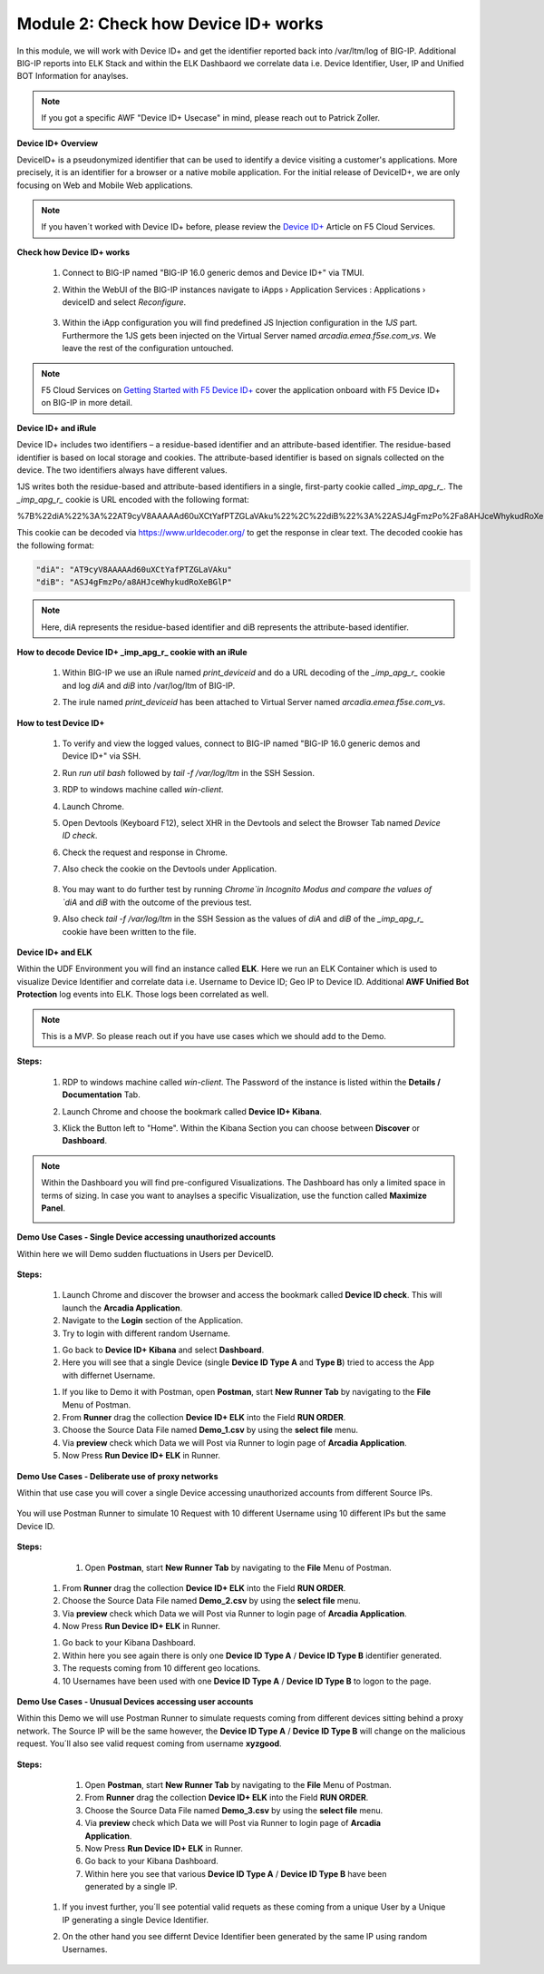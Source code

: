 Module 2: Check how Device ID+ works
####################################

In this module, we will work with Device ID+ and get the identifier reported back into /var/ltm/log of BIG-IP.
Additional BIG-IP reports into ELK Stack and within the ELK Dashbaord we correlate data i.e. Device Identifier, User, IP and Unified BOT Information for anaylses.


.. note:: If you got a specific AWF "Device ID+ Usecase" in mind, please reach out to Patrick Zoller.

**Device ID+ Overview**

DeviceID+ is a pseudonymized identifier that can be used to identify a device visiting a customer's applications. 
More precisely, it is an identifier for a browser or a native mobile application. For the initial release of DeviceID+, we are only focusing on Web and Mobile Web applications.

.. note:: If you haven´t worked with Device ID+ before, please review the `Device ID+`_ Article on F5 Cloud Services.

.. _`Device ID+` : https://f5cloudservices.zendesk.com/hc/en-us/categories/360005886653-Device-ID-


**Check how Device ID+ works**

    #.  Connect to BIG-IP named "BIG-IP 16.0 generic demos and Device ID+" via TMUI.

        .. image:: ../pictures/module2/img_class3_module2_animated_1.gif
           :align: center
      
    #. Within the WebUI of the BIG-IP instances navigate to iApps › Application Services : Applications › deviceID and select `Reconfigure`.

        .. image:: ../pictures/module2/img_class3_module2_animated_2.gif
           :align: center
 
    #. Within the iApp configuration you will find predefined JS Injection configuration in the `1JS` part. Furthermore the 1JS gets been injected on the Virtual Server named `arcadia.emea.f5se.com_vs`.
       We leave the rest of the configuration untouched. 

        .. image:: ../pictures/module2/img_class3_module2_animated_3.gif
           :align: center
 
.. note::  F5 Cloud Services on `Getting Started with F5 Device ID+`_ cover the application onboard with F5 Device ID+ on BIG-IP in more detail.

.. _`Getting Started with F5 Device ID+` : https://f5cloudservices.zendesk.com/hc/en-us/articles/360060301673-Getting-Started-with-F5-Device-ID-


**Device ID+ and iRule**

Device ID+ includes two identifiers – a residue-based identifier and an attribute-based identifier. The residue-based identifier is based on local storage and cookies. 
The attribute-based identifier is based on signals collected on the device. The two identifiers always have different values.

1JS writes both the residue-based and attribute-based identifiers in a single, first-party cookie called *_imp_apg_r_*. The *_imp_apg_r_* cookie is URL encoded with the following format:

%7B%22diA%22%3A%22AT9cyV8AAAAAd60uXCtYafPTZGLaVAku%22%2C%22diB%22%3A%22ASJ4gFmzPo%2Fa8AHJceWhykudRoXeBGlP%22%7D

This cookie can be decoded via https://www.urldecoder.org/ to get the response in clear text. The decoded cookie has the following format:

.. code-block::


    "diA": "AT9cyV8AAAAAd60uXCtYafPTZGLaVAku"
    "diB": "ASJ4gFmzPo/a8AHJceWhykudRoXeBGlP"


.. note:: Here, diA represents the residue-based identifier and diB represents the attribute-based identifier.

**How to decode Device ID+ _imp_apg_r_ cookie with an iRule**

    #. Within BIG-IP we use an iRule named *print_deviceid* and do a URL decoding of the *_imp_apg_r_* cookie and log *diA* and *diB* into /var/log/ltm of BIG-IP.
    
    #. The irule named *print_deviceid* has been attached to Virtual Server named `arcadia.emea.f5se.com_vs`.

        .. image:: ../pictures/module2/img_class3_module2_animated_4.gif
           :align: center

 
**How to test Device ID+**

    #. To verify and view the logged values, connect to BIG-IP named "BIG-IP 16.0 generic demos and Device ID+" via SSH. 
    #. Run *run util bash* followed by *tail -f /var/log/ltm* in the SSH Session.
    #. RDP to windows machine called *win-client*.
    #. Launch Chrome.
    #. Open Devtools (Keyboard F12), select XHR in the Devtools and select the Browser Tab named *Device ID check*.
    #. Check the request and response in Chrome.
    #. Also check the cookie on the Devtools under Application.

         .. image:: ../pictures/module2/img_class3_module2_animated_5.gif
           :align: center
 

    #. You may want to do further test by running `Chrome`in Incognito Modus and compare the values of `diA` and `diB` with the outcome of the previous test.
    #. Also check *tail -f /var/log/ltm* in the SSH Session as the values of `diA` and `diB` of the *_imp_apg_r_* cookie have been written to the file.

        .. image:: ../pictures/module2/img_class3_module2_animated_6.gif
           :align: center


**Device ID+ and ELK**

Within the UDF Environment you will find an instance called **ELK**.
Here we run an ELK Container which is used to visualize Device Identifier and correlate data i.e. Username to Device ID; Geo IP to Device ID.
Additional **AWF Unified Bot Protection** log events into ELK. Those logs been correlated as well.

.. note:: This is a MVP. So please reach out if you have use cases which we should add to the Demo.

**Steps:**

    #. RDP to windows machine called *win-client*. The Password of the instance is listed within the **Details / Documentation** Tab.
    #. Launch Chrome and choose the bookmark called **Device ID+ Kibana**.
    #. Klick the Button left to "Home". Within the Kibana Section you can choose between **Discover** or **Dashboard**.
 
        .. image:: ../pictures/module2/img_class3_module2_animated_7.gif
           :align: center

.. note:: Within the Dashboard you will find pre-configured Visualizations. The Dashboard has only a limited space in terms of sizing. In case you want to anaylses a specific Visualization, use the function called **Maximize Panel**.

        .. image:: ../pictures/module2/img_class3_module2_animated_7a.gif
            :align: center

**Demo Use Cases - Single Device accessing unauthorized accounts**

Within here we will Demo sudden fluctuations in Users per DeviceID.

        .. image:: ../pictures/module2/img_class3_module2_static_6.gif
            :align: center


**Steps:**

    #. Launch Chrome and discover the browser and access the bookmark called **Device ID check**. This will launch the **Arcadia Application**.
    #. Navigate to the **Login** section of the Application.
    #. Try to login with different random Username.

    .. image:: ../pictures/module2/img_class3_module2_animated_8.gif
        :align: center

    #. Go back to **Device ID+ Kibana** and select **Dashboard**.
    #. Here you will see that a single Device (single **Device ID Type A** and **Type B**) tried to access the App with differnet Username.
  
    .. image:: ../pictures/module2/img_class3_module2_animated_9.gif
        :align: center
     

    #. If you like to Demo it with Postman, open **Postman**, start **New Runner Tab**  by navigating to the **File** Menu of Postman.
    #. From **Runner** drag the collection **Device ID+ ELK** into the Field **RUN ORDER**.
    #. Choose the Source Data File named **Demo_1.csv** by using the **select file** menu.
    #. Via **preview** check which Data we will Post via Runner to login page of **Arcadia Application**.
    #. Now Press **Run Device ID+ ELK** in Runner.
  

    .. image:: ../pictures/module2/img_class3_module2_animated_10.gif
        :align: center
    
**Demo Use Cases - Deliberate use of proxy networks**

Within that use case you will cover a single Device accessing unauthorized accounts from different Source IPs.

    .. image:: ../pictures/module2/img_class3_module2_static_7.gif
        :align: center

You will use Postman Runner to simulate 10 Request with 10 different Username using 10 different IPs but the same Device ID.

    .. image:: ../pictures/module2/img_class3_module2_static_8.gif
        :align: center
    
**Steps:**

	#. Open **Postman**, start **New Runner Tab**  by navigating to the **File** Menu of Postman.
    #. From **Runner** drag the collection **Device ID+ ELK** into the Field **RUN ORDER**.
    #. Choose the Source Data File named **Demo_2.csv** by using the **select file** menu.
    #. Via **preview** check which Data we will Post via Runner to login page of **Arcadia Application**.
    #. Now Press **Run Device ID+ ELK** in Runner.

    .. image:: ../pictures/module2/img_class3_module2_animated_11.gif
        :align: center    

    #. Go back to your Kibana Dashboard.
    #. Within here you see again there is only one **Device ID Type A** / **Device ID Type B** identifier generated.
    #. The requests coming from 10 different geo locations.
    #. 10 Usernames have been used with one **Device ID Type A** / **Device ID Type B**  to logon to the page.

    .. image:: ../pictures/module2/img_class3_module2_animated_12.gif
        :align: center


**Demo Use Cases - Unusual Devices accessing user accounts**

Within this Demo we will use Postman Runner to simulate requests coming from different devices sitting behind a proxy network.
The Source IP will be the same however, the **Device ID Type A** / **Device ID Type B** will change on the malicious request.
You´ll also see valid request coming from username **xyzgood**.
    
    .. image:: ../pictures/module2/img_class3_module2_static_9.gif
        :align: center
       
**Steps:**
    
    #. Open **Postman**, start **New Runner Tab**  by navigating to the **File** Menu of Postman.
    #. From **Runner** drag the collection **Device ID+ ELK** into the Field **RUN ORDER**.
    #. Choose the Source Data File named **Demo_3.csv** by using the **select file** menu.
    #. Via **preview** check which Data we will Post via Runner to login page of **Arcadia Application**.
    #. Now Press **Run Device ID+ ELK** in Runner.
    #. Go back to your Kibana Dashboard.
    #. Within here you see that various **Device ID Type A** / **Device ID Type B** have been generated by a single IP.
    
    .. image:: ../pictures/module2/img_class3_module2_animated_13.gif
        :align: center
    
 #. If you invest further, you´ll see potential valid requets as these coming from a unique User by a Unique IP generating a single Device Identifier. 
 #. On the other hand you see differnt Device Identifier been generated by the same IP using random Usernames.
 
    .. image:: ../pictures/module2/img_class3_module2_animated_14.gif
        :align: center